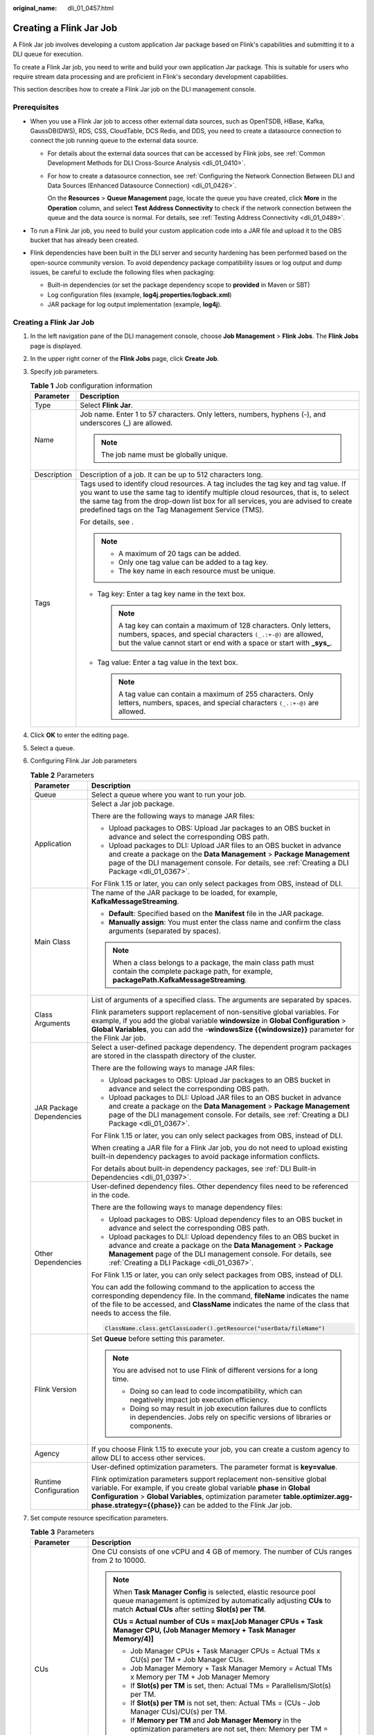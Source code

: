:original_name: dli_01_0457.html

.. _dli_01_0457:

Creating a Flink Jar Job
========================

A Flink Jar job involves developing a custom application Jar package based on Flink's capabilities and submitting it to a DLI queue for execution.

To create a Flink Jar job, you need to write and build your own application Jar package. This is suitable for users who require stream data processing and are proficient in Flink's secondary development capabilities.

This section describes how to create a Flink Jar job on the DLI management console.

Prerequisites
-------------

-  When you use a Flink Jar job to access other external data sources, such as OpenTSDB, HBase, Kafka, GaussDB(DWS), RDS, CSS, CloudTable, DCS Redis, and DDS, you need to create a datasource connection to connect the job running queue to the external data source.

   -  For details about the external data sources that can be accessed by Flink jobs, see :ref:`Common Development Methods for DLI Cross-Source Analysis <dli_01_0410>`.

   -  For how to create a datasource connection, see :ref:`Configuring the Network Connection Between DLI and Data Sources (Enhanced Datasource Connection) <dli_01_0426>`.

      On the **Resources** > **Queue Management** page, locate the queue you have created, click **More** in the **Operation** column, and select **Test Address Connectivity** to check if the network connection between the queue and the data source is normal. For details, see :ref:`Testing Address Connectivity <dli_01_0489>`.

-  To run a Flink Jar job, you need to build your custom application code into a JAR file and upload it to the OBS bucket that has already been created.
-  Flink dependencies have been built in the DLI server and security hardening has been performed based on the open-source community version. To avoid dependency package compatibility issues or log output and dump issues, be careful to exclude the following files when packaging:

   -  Built-in dependencies (or set the package dependency scope to **provided** in Maven or SBT)
   -  Log configuration files (example, **log4j.properties**/**logback.xml**)
   -  JAR package for log output implementation (example, **log4j**).


Creating a Flink Jar Job
------------------------

#. In the left navigation pane of the DLI management console, choose **Job Management** > **Flink Jobs**. The **Flink Jobs** page is displayed.
#. In the upper right corner of the **Flink Jobs** page, click **Create Job**.
#. Specify job parameters.

   .. table:: **Table 1** Job configuration information

      +-----------------------------------+---------------------------------------------------------------------------------------------------------------------------------------------------------------------------------------------------------------------------------------------------------------------------------------------------------------------+
      | Parameter                         | Description                                                                                                                                                                                                                                                                                                         |
      +===================================+=====================================================================================================================================================================================================================================================================================================================+
      | Type                              | Select **Flink Jar**.                                                                                                                                                                                                                                                                                               |
      +-----------------------------------+---------------------------------------------------------------------------------------------------------------------------------------------------------------------------------------------------------------------------------------------------------------------------------------------------------------------+
      | Name                              | Job name. Enter 1 to 57 characters. Only letters, numbers, hyphens (-), and underscores (_) are allowed.                                                                                                                                                                                                            |
      |                                   |                                                                                                                                                                                                                                                                                                                     |
      |                                   | .. note::                                                                                                                                                                                                                                                                                                           |
      |                                   |                                                                                                                                                                                                                                                                                                                     |
      |                                   |    The job name must be globally unique.                                                                                                                                                                                                                                                                            |
      +-----------------------------------+---------------------------------------------------------------------------------------------------------------------------------------------------------------------------------------------------------------------------------------------------------------------------------------------------------------------+
      | Description                       | Description of a job. It can be up to 512 characters long.                                                                                                                                                                                                                                                          |
      +-----------------------------------+---------------------------------------------------------------------------------------------------------------------------------------------------------------------------------------------------------------------------------------------------------------------------------------------------------------------+
      | Tags                              | Tags used to identify cloud resources. A tag includes the tag key and tag value. If you want to use the same tag to identify multiple cloud resources, that is, to select the same tag from the drop-down list box for all services, you are advised to create predefined tags on the Tag Management Service (TMS). |
      |                                   |                                                                                                                                                                                                                                                                                                                     |
      |                                   | For details, see .                                                                                                                                                                                                                                                                                                  |
      |                                   |                                                                                                                                                                                                                                                                                                                     |
      |                                   | .. note::                                                                                                                                                                                                                                                                                                           |
      |                                   |                                                                                                                                                                                                                                                                                                                     |
      |                                   |    -  A maximum of 20 tags can be added.                                                                                                                                                                                                                                                                            |
      |                                   |    -  Only one tag value can be added to a tag key.                                                                                                                                                                                                                                                                 |
      |                                   |    -  The key name in each resource must be unique.                                                                                                                                                                                                                                                                 |
      |                                   |                                                                                                                                                                                                                                                                                                                     |
      |                                   | -  Tag key: Enter a tag key name in the text box.                                                                                                                                                                                                                                                                   |
      |                                   |                                                                                                                                                                                                                                                                                                                     |
      |                                   |    .. note::                                                                                                                                                                                                                                                                                                        |
      |                                   |                                                                                                                                                                                                                                                                                                                     |
      |                                   |       A tag key can contain a maximum of 128 characters. Only letters, numbers, spaces, and special characters ``(_.:+-@)`` are allowed, but the value cannot start or end with a space or start with **\_sys\_**.                                                                                                  |
      |                                   |                                                                                                                                                                                                                                                                                                                     |
      |                                   | -  Tag value: Enter a tag value in the text box.                                                                                                                                                                                                                                                                    |
      |                                   |                                                                                                                                                                                                                                                                                                                     |
      |                                   |    .. note::                                                                                                                                                                                                                                                                                                        |
      |                                   |                                                                                                                                                                                                                                                                                                                     |
      |                                   |       A tag value can contain a maximum of 255 characters. Only letters, numbers, spaces, and special characters ``(_.:+-@)`` are allowed.                                                                                                                                                                          |
      +-----------------------------------+---------------------------------------------------------------------------------------------------------------------------------------------------------------------------------------------------------------------------------------------------------------------------------------------------------------------+

#. Click **OK** to enter the editing page.
#. Select a queue.
#. Configuring Flink Jar Job parameters

   .. table:: **Table 2** Parameters

      +-----------------------------------+------------------------------------------------------------------------------------------------------------------------------------------------------------------------------------------------------------------------------------------------------------------------------------------------------+
      | Parameter                         | Description                                                                                                                                                                                                                                                                                          |
      +===================================+======================================================================================================================================================================================================================================================================================================+
      | Queue                             | Select a queue where you want to run your job.                                                                                                                                                                                                                                                       |
      +-----------------------------------+------------------------------------------------------------------------------------------------------------------------------------------------------------------------------------------------------------------------------------------------------------------------------------------------------+
      | Application                       | Select a Jar job package.                                                                                                                                                                                                                                                                            |
      |                                   |                                                                                                                                                                                                                                                                                                      |
      |                                   | There are the following ways to manage JAR files:                                                                                                                                                                                                                                                    |
      |                                   |                                                                                                                                                                                                                                                                                                      |
      |                                   | -  Upload packages to OBS: Upload Jar packages to an OBS bucket in advance and select the corresponding OBS path.                                                                                                                                                                                    |
      |                                   | -  Upload packages to DLI: Upload JAR files to an OBS bucket in advance and create a package on the **Data Management** > **Package Management** page of the DLI management console. For details, see :ref:`Creating a DLI Package <dli_01_0367>`.                                                   |
      |                                   |                                                                                                                                                                                                                                                                                                      |
      |                                   | For Flink 1.15 or later, you can only select packages from OBS, instead of DLI.                                                                                                                                                                                                                      |
      +-----------------------------------+------------------------------------------------------------------------------------------------------------------------------------------------------------------------------------------------------------------------------------------------------------------------------------------------------+
      | Main Class                        | The name of the JAR package to be loaded, for example, **KafkaMessageStreaming**.                                                                                                                                                                                                                    |
      |                                   |                                                                                                                                                                                                                                                                                                      |
      |                                   | -  **Default**: Specified based on the **Manifest** file in the JAR package.                                                                                                                                                                                                                         |
      |                                   | -  **Manually assign**: You must enter the class name and confirm the class arguments (separated by spaces).                                                                                                                                                                                         |
      |                                   |                                                                                                                                                                                                                                                                                                      |
      |                                   | .. note::                                                                                                                                                                                                                                                                                            |
      |                                   |                                                                                                                                                                                                                                                                                                      |
      |                                   |    When a class belongs to a package, the main class path must contain the complete package path, for example, **packagePath.KafkaMessageStreaming**.                                                                                                                                                |
      +-----------------------------------+------------------------------------------------------------------------------------------------------------------------------------------------------------------------------------------------------------------------------------------------------------------------------------------------------+
      | Class Arguments                   | List of arguments of a specified class. The arguments are separated by spaces.                                                                                                                                                                                                                       |
      |                                   |                                                                                                                                                                                                                                                                                                      |
      |                                   | Flink parameters support replacement of non-sensitive global variables. For example, if you add the global variable **windowsize** in **Global Configuration** > **Global Variables**, you can add the -**windowsSize {{windowsize}}** parameter for the Flink Jar job.                              |
      +-----------------------------------+------------------------------------------------------------------------------------------------------------------------------------------------------------------------------------------------------------------------------------------------------------------------------------------------------+
      | JAR Package Dependencies          | Select a user-defined package dependency. The dependent program packages are stored in the classpath directory of the cluster.                                                                                                                                                                       |
      |                                   |                                                                                                                                                                                                                                                                                                      |
      |                                   | There are the following ways to manage JAR files:                                                                                                                                                                                                                                                    |
      |                                   |                                                                                                                                                                                                                                                                                                      |
      |                                   | -  Upload packages to OBS: Upload Jar packages to an OBS bucket in advance and select the corresponding OBS path.                                                                                                                                                                                    |
      |                                   | -  Upload packages to DLI: Upload JAR files to an OBS bucket in advance and create a package on the **Data Management** > **Package Management** page of the DLI management console. For details, see :ref:`Creating a DLI Package <dli_01_0367>`.                                                   |
      |                                   |                                                                                                                                                                                                                                                                                                      |
      |                                   | For Flink 1.15 or later, you can only select packages from OBS, instead of DLI.                                                                                                                                                                                                                      |
      |                                   |                                                                                                                                                                                                                                                                                                      |
      |                                   | When creating a JAR file for a Flink Jar job, you do not need to upload existing built-in dependency packages to avoid package information conflicts.                                                                                                                                                |
      |                                   |                                                                                                                                                                                                                                                                                                      |
      |                                   | For details about built-in dependency packages, see :ref:`DLI Built-in Dependencies <dli_01_0397>`.                                                                                                                                                                                                  |
      +-----------------------------------+------------------------------------------------------------------------------------------------------------------------------------------------------------------------------------------------------------------------------------------------------------------------------------------------------+
      | Other Dependencies                | User-defined dependency files. Other dependency files need to be referenced in the code.                                                                                                                                                                                                             |
      |                                   |                                                                                                                                                                                                                                                                                                      |
      |                                   | There are the following ways to manage dependency files:                                                                                                                                                                                                                                             |
      |                                   |                                                                                                                                                                                                                                                                                                      |
      |                                   | -  Upload packages to OBS: Upload dependency files to an OBS bucket in advance and select the corresponding OBS path.                                                                                                                                                                                |
      |                                   | -  Upload packages to DLI: Upload dependency files to an OBS bucket in advance and create a package on the **Data Management** > **Package Management** page of the DLI management console. For details, see :ref:`Creating a DLI Package <dli_01_0367>`.                                            |
      |                                   |                                                                                                                                                                                                                                                                                                      |
      |                                   | For Flink 1.15 or later, you can only select packages from OBS, instead of DLI.                                                                                                                                                                                                                      |
      |                                   |                                                                                                                                                                                                                                                                                                      |
      |                                   | You can add the following command to the application to access the corresponding dependency file. In the command, **fileName** indicates the name of the file to be accessed, and **ClassName** indicates the name of the class that needs to access the file.                                       |
      |                                   |                                                                                                                                                                                                                                                                                                      |
      |                                   | .. code-block::                                                                                                                                                                                                                                                                                      |
      |                                   |                                                                                                                                                                                                                                                                                                      |
      |                                   |    ClassName.class.getClassLoader().getResource("userData/fileName")                                                                                                                                                                                                                                 |
      +-----------------------------------+------------------------------------------------------------------------------------------------------------------------------------------------------------------------------------------------------------------------------------------------------------------------------------------------------+
      | Flink Version                     | Set **Queue** before setting this parameter.                                                                                                                                                                                                                                                         |
      |                                   |                                                                                                                                                                                                                                                                                                      |
      |                                   | .. note::                                                                                                                                                                                                                                                                                            |
      |                                   |                                                                                                                                                                                                                                                                                                      |
      |                                   |    You are advised not to use Flink of different versions for a long time.                                                                                                                                                                                                                           |
      |                                   |                                                                                                                                                                                                                                                                                                      |
      |                                   |    -  Doing so can lead to code incompatibility, which can negatively impact job execution efficiency.                                                                                                                                                                                               |
      |                                   |    -  Doing so may result in job execution failures due to conflicts in dependencies. Jobs rely on specific versions of libraries or components.                                                                                                                                                     |
      +-----------------------------------+------------------------------------------------------------------------------------------------------------------------------------------------------------------------------------------------------------------------------------------------------------------------------------------------------+
      | Agency                            | If you choose Flink 1.15 to execute your job, you can create a custom agency to allow DLI to access other services.                                                                                                                                                                                  |
      +-----------------------------------+------------------------------------------------------------------------------------------------------------------------------------------------------------------------------------------------------------------------------------------------------------------------------------------------------+
      | Runtime Configuration             | User-defined optimization parameters. The parameter format is **key=value**.                                                                                                                                                                                                                         |
      |                                   |                                                                                                                                                                                                                                                                                                      |
      |                                   | Flink optimization parameters support replacement non-sensitive global variable. For example, if you create global variable **phase** in **Global Configuration** > **Global Variables**, optimization parameter **table.optimizer.agg-phase.strategy={{phase}}** can be added to the Flink Jar job. |
      +-----------------------------------+------------------------------------------------------------------------------------------------------------------------------------------------------------------------------------------------------------------------------------------------------------------------------------------------------+

#. Set compute resource specification parameters.

   .. table:: **Table 3** Parameters

      +-----------------------------------+---------------------------------------------------------------------------------------------------------------------------------------------------------------------------------------------------------------------------+
      | Parameter                         | Description                                                                                                                                                                                                               |
      +===================================+===========================================================================================================================================================================================================================+
      | CUs                               | One CU consists of one vCPU and 4 GB of memory. The number of CUs ranges from 2 to 10000.                                                                                                                                 |
      |                                   |                                                                                                                                                                                                                           |
      |                                   | .. note::                                                                                                                                                                                                                 |
      |                                   |                                                                                                                                                                                                                           |
      |                                   |    When **Task Manager Config** is selected, elastic resource pool queue management is optimized by automatically adjusting **CUs** to match **Actual CUs** after setting **Slot(s) per TM**.                             |
      |                                   |                                                                                                                                                                                                                           |
      |                                   |    **CUs = Actual number of CUs = max[Job Manager CPUs + Task Manager CPU, (Job Manager Memory + Task Manager Memory/4)]**                                                                                                |
      |                                   |                                                                                                                                                                                                                           |
      |                                   |    -  Job Manager CPUs + Task Manager CPUs = Actual TMs x CU(s) per TM + Job Manager CUs.                                                                                                                                 |
      |                                   |    -  Job Manager Memory + Task Manager Memory = Actual TMs x Memory per TM + Job Manager Memory                                                                                                                          |
      |                                   |    -  If **Slot(s) per TM** is set, then: Actual TMs = Parallelism/Slot(s) per TM.                                                                                                                                        |
      |                                   |    -  If **Slot(s) per TM** is not set, then: Actual TMs = (CUs - Job Manager CUs)/CU(s) per TM.                                                                                                                          |
      |                                   |    -  If **Memory per TM** and **Job Manager Memory** in the optimization parameters are not set, then: Memory per TM = CU(s) per TM x 4. Job Manager Memory = Job Manager CUs x 4.                                       |
      |                                   |    -  The parallelism degree of Spark resources is jointly determined by the number of Executors and the number of Executor CPU cores.                                                                                    |
      +-----------------------------------+---------------------------------------------------------------------------------------------------------------------------------------------------------------------------------------------------------------------------+
      | Job Manager CUs                   | Number of CUs for the job management unit.                                                                                                                                                                                |
      +-----------------------------------+---------------------------------------------------------------------------------------------------------------------------------------------------------------------------------------------------------------------------+
      | Parallelism                       | Number of tasks concurrently executed by each operator in a job.                                                                                                                                                          |
      |                                   |                                                                                                                                                                                                                           |
      |                                   | .. note::                                                                                                                                                                                                                 |
      |                                   |                                                                                                                                                                                                                           |
      |                                   |    -  The value must be less than or equal to four times the number of compute units (CUs minus the number of job manager CUs).                                                                                           |
      |                                   |    -  Set this parameter to a value greater than that configured in the code to avoid job submission failures.                                                                                                            |
      +-----------------------------------+---------------------------------------------------------------------------------------------------------------------------------------------------------------------------------------------------------------------------+
      | Task Manager Config               | Whether Task Manager resource parameters are set                                                                                                                                                                          |
      |                                   |                                                                                                                                                                                                                           |
      |                                   | -  If this option is selected, you need to set the following parameters:                                                                                                                                                  |
      |                                   |                                                                                                                                                                                                                           |
      |                                   |    -  **CU(s) per TM**: Number of resources occupied by each Task Manager.                                                                                                                                                |
      |                                   |    -  **Slot(s) per TM**: Number of slots contained in each Task Manager.                                                                                                                                                 |
      |                                   |                                                                                                                                                                                                                           |
      |                                   | -  If not selected, the system automatically uses the default values.                                                                                                                                                     |
      |                                   |                                                                                                                                                                                                                           |
      |                                   |    -  **CU(s) per TM**: The default value is **1**.                                                                                                                                                                       |
      |                                   |    -  **Slot(s) per TM**: The default value is (Parallelism x CU(s) per TM)/(CUs - Job Manager CUs).                                                                                                                      |
      +-----------------------------------+---------------------------------------------------------------------------------------------------------------------------------------------------------------------------------------------------------------------------+
      | Save Job Log                      | Whether to save the job running logs to the OBS bucket.                                                                                                                                                                   |
      |                                   |                                                                                                                                                                                                                           |
      |                                   | If you select this parameter, you also need to set **OBS Bucket**.                                                                                                                                                        |
      |                                   |                                                                                                                                                                                                                           |
      |                                   | .. caution::                                                                                                                                                                                                              |
      |                                   |                                                                                                                                                                                                                           |
      |                                   |    CAUTION:                                                                                                                                                                                                               |
      |                                   |    You are advised to select this parameter. Otherwise, no run log is generated after the job is executed. If the job is abnormal, the run log cannot be obtained for fault locating.                                     |
      +-----------------------------------+---------------------------------------------------------------------------------------------------------------------------------------------------------------------------------------------------------------------------+
      | OBS Bucket                        | This parameter is mandatory when you select **Save Job Log**.                                                                                                                                                             |
      |                                   |                                                                                                                                                                                                                           |
      |                                   | Select an OBS bucket to store job logs. If the OBS bucket you select is not authorized, click **Authorize**.                                                                                                              |
      +-----------------------------------+---------------------------------------------------------------------------------------------------------------------------------------------------------------------------------------------------------------------------+
      | Alarm on Job Exception            | Whether to notify users of any job exceptions, such as running exceptions or arrears, via SMS or email.                                                                                                                   |
      |                                   |                                                                                                                                                                                                                           |
      |                                   | If this option is selected, you need to set the following parameters:                                                                                                                                                     |
      |                                   |                                                                                                                                                                                                                           |
      |                                   | **SMN Topic**                                                                                                                                                                                                             |
      |                                   |                                                                                                                                                                                                                           |
      |                                   | Select a custom SMN topic. For how to create a custom SMN topic, see "Creating a Topic" in the *Simple Message Notification User Guide*.                                                                                  |
      +-----------------------------------+---------------------------------------------------------------------------------------------------------------------------------------------------------------------------------------------------------------------------+
      | Auto Restart upon Exception       | Whether automatic restart is enabled. If enabled, jobs will be automatically restarted and restored when exceptions occur.                                                                                                |
      |                                   |                                                                                                                                                                                                                           |
      |                                   | If this option is selected, you need to set the following parameters:                                                                                                                                                     |
      |                                   |                                                                                                                                                                                                                           |
      |                                   | -  **Max. Retry Attempts**: maximum number of retries upon an exception. The unit is times/hour.                                                                                                                          |
      |                                   |                                                                                                                                                                                                                           |
      |                                   |    -  **Unlimited**: The number of retries is unlimited.                                                                                                                                                                  |
      |                                   |    -  **Limited**: The number of retries is user-defined.                                                                                                                                                                 |
      |                                   |                                                                                                                                                                                                                           |
      |                                   | -  **Restore Job from Checkpoint**: Restore the job from the saved checkpoint.                                                                                                                                            |
      |                                   |                                                                                                                                                                                                                           |
      |                                   |    If you select this parameter, you need to set **Checkpoint Path**.                                                                                                                                                     |
      |                                   |                                                                                                                                                                                                                           |
      |                                   |    **Checkpoint Path**: Select the checkpoint save path. This path must match that configured in the application package. Each job must have a unique checkpoint path, or, you will not be able to obtain the checkpoint. |
      +-----------------------------------+---------------------------------------------------------------------------------------------------------------------------------------------------------------------------------------------------------------------------+

#. Click **Save** on the upper right of the page.
#. Click **Start** in the upper right corner. On the displayed **Start Flink Job** page, confirm the job specifications, and click **Start Now** to start the job. After the job is started, the system automatically switches to the **Flink Jobs** page, and the created job is displayed in the job list. You can view the job status in the **Status** column.

   -  Once a job is successfully submitted, its status changes from **Submitting** to **Running**. After the execution is complete, the status changes to **Completed**.
   -  If the job status is **Submission failed** or **Running exception**, the job fails to submit or run. In this case, you can hover over the status icon in the **Status** column of the job list to view the error details. You can click |image1| to copy these details. Rectify the fault based on the error information and resubmit the job.

.. |image1| image:: /_static/images/en-us_image_0207655184.png
